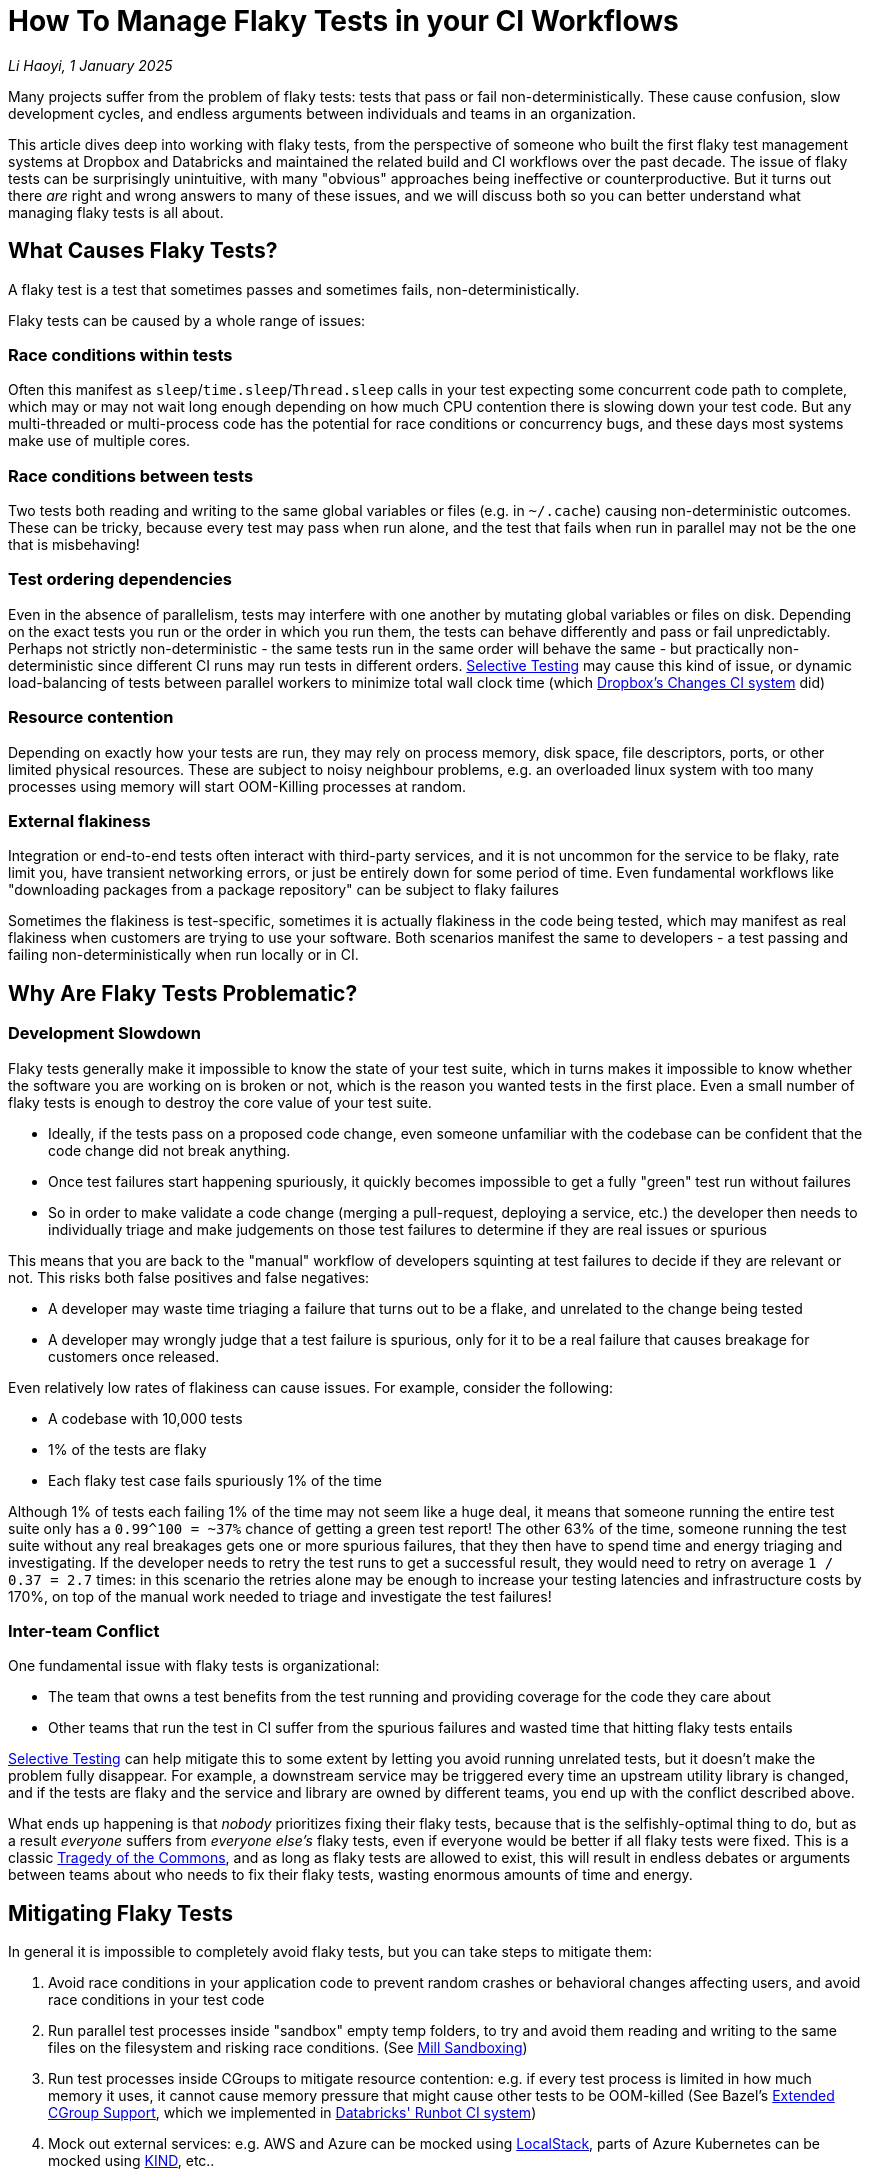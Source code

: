 // tag::header[]

# How To Manage Flaky Tests in your CI Workflows


:author: Li Haoyi
:revdate: 1 January 2025
_{author}, {revdate}_



Many projects suffer from the problem of flaky tests: tests that pass or fail
non-deterministically. These cause confusion, slow development cycles, and endless
arguments between individuals and teams in an organization.

This article dives deep into working with flaky tests, from the perspective of someone
who built the first flaky test management systems at Dropbox and Databricks and maintained
the related build and CI workflows over the past decade. The issue of flaky tests can be
surprisingly unintuitive, with many "obvious" approaches being ineffective
or counterproductive. But it turns out there _are_ right and wrong answers to many of
these issues, and we will discuss both so you can better understand what managing flaky tests
is all about.

// end::header[]

## What Causes Flaky Tests?

A flaky test is a test that sometimes passes and sometimes fails, non-deterministically.

Flaky tests can be caused by a whole range of issues:

### Race conditions within tests

Often this manifest as `sleep`/`time.sleep`/`Thread.sleep` calls in your test
expecting some concurrent code path to complete, which may or may not wait
long enough depending on how much CPU contention there is slowing down your test code.
But any multi-threaded or multi-process code has the potential for race conditions or
concurrency bugs, and these days most systems make use of multiple cores.

### Race conditions between tests

Two tests both reading and writing
to the same global variables or files (e.g. in `~/.cache`) causing non-deterministic
outcomes. These can be tricky, because every test may pass when run alone, and the
test that fails when run in parallel may not be the one that is misbehaving!

### Test ordering dependencies

Even in the absence of parallelism, tests may interfere
with one another by mutating global variables or files on disk. Depending on the exact
tests you run or the order in which you run them, the tests can behave differently
and pass or fail unpredictably. Perhaps not strictly non-deterministic - the same
tests run in the same order will behave the same - but practically non-deterministic
since different CI runs may run tests in different orders.
xref:3-selective-testing.adoc[Selective Testing] may cause this kind of issue,
or dynamic load-balancing of tests between parallel workers to minimize total wall
clock time (which https://github.com/dropbox/changes[Dropbox's Changes CI system] did)

### Resource contention

Depending on exactly how your tests are run, they may rely
on process memory, disk space, file descriptors, ports, or other limited
physical resources. These are subject to noisy neighbour problems, e.g. an
overloaded linux system with too many processes using memory will start OOM-Killing
processes at random.

### External flakiness

Integration or end-to-end tests often
interact with third-party services, and it is not uncommon for the service
to be flaky, rate limit you, have transient networking errors, or just be entirely
down for some period of time. Even fundamental workflows like "downloading
packages from a package repository" can be subject to flaky failures

Sometimes the flakiness is test-specific, sometimes it is actually flakiness in the
code being tested, which may manifest as real flakiness when customers are trying
to use your software. Both scenarios manifest the same to developers - a test passing
and failing non-deterministically when run locally or in CI.

## Why Are Flaky Tests Problematic?

### Development Slowdown

Flaky tests generally make it impossible to know the state of your test suite,
which in turns makes it impossible to know whether the software you are working on
is broken or not, which is the reason you wanted tests in the first place.
Even a small number of flaky tests is enough to destroy the core value of your test suite.

* Ideally, if the tests pass on a proposed code change, even someone
  unfamiliar with the codebase can be confident that the code change did not break
  anything.

* Once test failures start happening spuriously, it quickly becomes
  impossible to get a fully "green" test run without failures

* So in order to make
  validate a code change (merging a pull-request, deploying a service, etc.) the developer then
  needs to individually triage and make judgements on those test failures to determine
  if they are real issues or spurious

This means that you are back to the "manual" workflow of developers squinting at
test failures to decide if they are relevant or not. This risks both false positives
and false negatives:

* A developer may waste time triaging a failure that turns out to be a flake, and
  unrelated to the change being tested

* A developer may wrongly judge that a test failure is spurious, only for it to be a
  real failure that causes breakage for customers once released.

Even relatively low rates of flakiness can cause issues. For example, consider the following:

* A codebase with 10,000 tests
* 1% of the tests are flaky
* Each flaky test case fails spuriously 1% of the time

Although 1% of tests each failing 1% of the time may not seem like a huge deal, it means
that someone running the entire test suite only has a `0.99^100 = ~37%` chance of getting
a green test report! The other 63% of the time, someone running the test suite without any
real breakages gets one or more spurious failures, that they then have to spend time and energy
triaging and investigating. If the developer needs to retry the test runs to get a successful
result, they would need to retry on average `1 / 0.37 = 2.7` times: in this scenario
the retries alone may be enough to increase your testing latencies and infrastructure costs by
170%, on top of the manual work needed to triage and investigate the test failures!


### Inter-team Conflict

One fundamental issue with flaky tests is organizational:

* The team that owns a test benefits from the test running and providing coverage
  for the code they care about

* Other teams that run the test in CI suffer from the spurious failures and wasted time
  that hitting flaky tests entails

xref:3-selective-testing.adoc[Selective Testing] can help mitigate this to some extent by
letting you avoid running unrelated tests, but it doesn't make the problem fully disappear.
For example, a downstream service may be triggered every time an upstream utility library
is changed, and if the tests are flaky and the service and library are owned by different
teams, you end up with the conflict described above.

What ends up happening is that _nobody_ prioritizes fixing their flaky tests, because
that is the selfishly-optimal thing to do, but as a result _everyone_
suffers from _everyone else's_ flaky tests, even if everyone would be better if all flaky tests
were fixed. This is a classic https://en.wikipedia.org/wiki/Tragedy_of_the_commons[Tragedy of the Commons],
and as long as flaky tests are allowed to exist, this will result in
endless debates or arguments between teams about who needs to fix their flaky tests,
wasting enormous amounts of time and energy.

## Mitigating Flaky Tests

In general it is impossible to completely avoid flaky tests, but you can take steps to
mitigate them:

1. Avoid race conditions in your application code to prevent random crashes or behavioral changes
   affecting users, and avoid race conditions in your test code

2. Run parallel test processes inside "sandbox" empty temp folders, to try and avoid
   them reading and writing to the same files on the filesystem and risking race conditions.
   (See xref:mill:ROOT:depth/sandboxing.adoc[Mill Sandboxing])

3. Run test processes inside CGroups to mitigate resource contention: e.g. if every test process is limited
   in how much memory it uses, it cannot cause memory pressure that might cause other tests
   to be OOM-killed (See Bazel's https://github.com/bazelbuild/bazel/pull/21322[Extended CGroup Support],
   which we implemented in https://www.databricks.com/blog/2021/10/14/developing-databricks-runbot-ci-solution.html[Databricks' Runbot CI system])

4. Mock out external services: e.g. AWS and Azure can be mocked using https://www.localstack.cloud/[LocalStack], parts of Azure
   Kubernetes can be mocked using https://kind.sigs.k8s.io/[KIND], etc..

5. xref:3-selective-testing.adoc[Selective Testing], e.g. via
   xref:mill::large/selective-execution.adoc[Mill's Selective Test Execution], reduces the
   number of tests you run
   and thus  the impact of flakiness,

However, although you can mitigate the flakiness, you should not expect to make it go away
entirely.

* Race conditions _will_ find their way into your code despite your best efforts, and you _will_
  need some hardcoded timeouts to prevent your test suite hanging forever.

* There will always be _some_ limited physical resource you didn't realize could run out,
  until it does.

* Mocking out third-party services never ends up working 100%: inevitably
  you hit cases where the mock isn't accurate enough, or trustworthy enough, and you still
  need to test against the real service to get confidence in the correctness of your system.

End-to-end tests and integration tests are especially prone to flakiness, as are UI
tests exercising web or mobile app UIs.

As a developer, you should work hard in trying to make your application and test
code as deterministic as possible. You should have a properly-shaped
https://martinfowler.com/articles/practical-test-pyramid.html[Test Pyramid], with more small unit
tests that tend to be stable and fewer integration/end-to-end/UI tests that tend to be flaky.
But you should also accept that despite your best efforts, flaky tests _will_ appear, and so you
will need some plan or strategy to deal with them when they do.

## How Not To Manage Flaky Tests

Flaky test management can be surprisingly counter-intuitive. Below we discuss some common
mistakes people make when they first start dealing with flaky tests.

### Do Not Block Code Changes on Flaky Tests

The most important thing to take note of is that you should not block
code changes on flaky tests: merging pull-requests, deploying services, etc.

That is despite blocking code changes being the default and most obvious behavior: e.g.
if you wait for a fully-green test run before merging a code change, and a flaky test
makes the test run red, then it blocks the merge. However, this is not a good workflow
for a variety of reasons:

1. A flaky failure when testing a code change does not indicate the code change caused
   that breakage. So blocking the merge on the flaky failure just prevents progress
   without actually helping increase system quality.

2. The flaky test may be in a part of the system totally unrelated to the code change
   being tested, which means the individual working on the code change has zero context
   on why it might be flaky, and unexpectedly context switching to deal with the flaky test
   is mentally costly.

3. Blocking progress on a flaky test introduces an incentives problem: The code/test owner
   benefits from the flaky test's existence, but other people working in that codebase
   get blocked with no benefit. This directly leads to the endless xref:_inter_team_conflict[]
   mentioned earlier.

Although _"all tests should pass before merging"_ is a common requirement, it is ultimately
unhelpful when you are dealing with flaky tests.

### Preventing Flaky Tests From Being Introduced Is Hard

It can be tempting to try and "https://en.wikipedia.org/wiki/Shift-left_testing[Shift Left]"
your flaky test management, to try and catch them before they end up landing in your codebase.
But doing so ends up being surprisingly difficult.

Consider the example we used earlier: 10,000 tests, with 1% of them flaky, each failing 1% of
the time. These are arbitrary numbers but pretty representative of what you will likely find
in the wild

1. If someone adds a new test case, in order to have a 95% confidence that it is not flaky,
  you would need to run it about 300 times (`log(0.05) / log(0.99)`).

2. Even if we do run every new test 300 times, that 1 in 20 flaky tests will still slip through,
  and over time will still build up into a population of flaky tests actively causing flakiness
  in your test suite

3. Furthermore, many tests are not flaky alone! Running the same test 300 times in
  isolation may not demonstrate any flakiness, since e.g. the test may only be flaky when
  run in parallel with another test due to <<Race conditions between tests>> or <<Resource contention>>,
  or in a specific order after other tests due to <<Test ordering dependencies>>.

4. Lastly, it is not only new tests that are flaky! When I was working on this area at Dropbox
  and Databricks, the majority of flaky tests we detected were existing tests that
  were stable for days/weeks/months before turning flaky (presumably due to a code change
  in the application code or test code). Blocking new tests that are flaky does nothing
  to prevent the code changes causing old tests to become flaky!

To block code changes that cause either new and old tests from becoming flaky, we would need
to run every single test about 300 times on each pull request, to give us 95% confidence that
each 1% flaky test introduced by the code change would get caught. This is prohibitively
slow and expensive, causing a test suite that may take 5 minutes to run costing $1 to instead
take 25 hours to run costing $300.

In general, it is very hard to block flaky tests "up front". You have to accept that
over time some parts of your test suite will become flaky, and then make plans on how
to respond and manage those flaky tests when they inevitably appear.

## Managing Flaky Tests

Once flaky tests start appearing in your test suite, you need to do something about them.
This generally involves (a) noticing that flaky tests exist, (b) identifying which tests
are flaky, and (c) mitigating those specific problematic test to prevent them from
causing pain to your developers.

### Monitor Flaky Tests Asynchronously

As mentioned earlier, <<Preventing Flaky Tests From Being Introduced Is Hard>>.
Thus, you must assume that flaky tests _will_ make their way into your test suite,
and monitor the flakiness when it occurs. This can be done in a variety of ways, for example:

1. Most CI systems allow manual retries, and developers usually retry tests they suspect are
   flaky. If a test fails once then passes when retried on the same version of the code, it
   was a flaky failure. This is the metric we used in
   https://www.databricks.com/blog/2021/10/14/developing-databricks-runbot-ci-solution.html[Databricks' CI system]
   to monitor the flaky test numbers.

2. Some CI systems or test frameworks have automatic retries: e.g. in https://github.com/dropbox/changes[Dropbox's Changes CI system]
   all tests were retried twice by default. If a test fails initially and then
   passes on the retry, it is flaky: the fact that it's non-deterministic means that
   next time, it might fail initially and then fail on the retry!

3. Most CI systems run tests to validate code changes before merging, and then run tests
   again to validate the code post-merge. Post-merge should "always" be green, but sometimes
   suffers breakages or flakiness. If a test passes, fails, then passes on three consecutive
   commit test runs post-merge, it is likely to be flaky. Breakages
   tend to cause a string of consecutive test failures before being fixed or reverted, and
   very rarely get noticed and dealt with immediately

Notably, most test failures when validating code changes (e.g. on pull requests) are not useful
here: tests are _meant_ to break when validating code changes in order to catch problems!
Hence the need for the slightly-roundabout ways above to determine what tests are flaky,
by looking for failures at times when you wouldn't expect failures to occur.

Once you have noticed a test is flaky, there are two main options: retries and quarantine

### Retrying Flaky Tests

Retries are always controversial. A common criticism is that they can mask real flakiness
in the system that can cause real problems to customers, which is true. However,
we already discussed why we xref:_do_not_block_code_changes_on_flaky_tests[should
not block code changes on flaky tests], since doing so just causes pain while
not being an effective way of getting the flakiness fixed.

Furthermore, developers
are going to be manually retrying flaky tests anyway: whether by restarting the job
validating their pull request, or running the test manually on their laptop or devbox
to check if it's truly broken. Thus, we should feel free to add automatic retries around
flaky tests to automate that tedious manual process.

Retrying flaky tests can be surprisingly effective. As mentioned earlier, even
infrequently flaky tests can cause issues, with a small subset of tests flaking
1% of the time being enough to block all progress. However, one retry
turns it into a 0.01% flaky test, and two retries turns it into a 0.0001% flaky test.
So even one or two retries is enough to make most flaky tests stable enough to not cause issues.

Retrying flaky tests has two weaknesses:

#### Retries can be expensive for real failures

If you retry a test twice, that
means that an actually-failed test would run three times before giving up.
If you retry every test by default, and a code change breaks a large number of
them, running all those failing tests three times can be a significant performance
and latency penalty

To mitigate this, you should generally avoid "blanket" retries, and only add
retries around specific tests that you have detected as being flaky

#### Retries may not work if not coarse grained enough

For example, if `test_a` fails
due to interference with `test_b` running concurrently, retrying `test_a`
immediately while `test_b` is still running will fail again. Or if the flakiness is
due to some bad state on the filesystem, the test may continue flaking until
it is run on a completely new machine with a clean filesystem.

This failure mode can be mitigated by retrying the failed tests only after the
entire test suite has completed, possibly on a clean test machine.

### Auto-Quarantining Flaky Tests

Quarantine involves detecting that a test is flaky, and simply not counting it when deciding
whether or not to accept a code change for merge or deployment.

This is much more aggressive than retrying flaky tests, as even real breakages will get
ignored for quarantined tests. You effectively lose the test coverage given by a particular
test for the period while it is quarantined. Only when someone eventually fixes the flaky test
can it be removed from quarantine and can begin running and blocking code changes again.

Quarantining is best automated, both to remove busy-work of finding/quarantining
flaky tests, and to avoid the inevitable back-and-forth between the people
quarantining the tests and the people whose tests are getting quarantined.


#### Why Quarantine?

The obvious value of quarantining flaky tests is that it unblocks merging of code changes
by ignoring flaky tests that are probably not relevant. Quarantime basically automates what
people do manually in the presence of flaky tests anyway:

* When enough tests are flaky, eventually developers are going to start merging/deploying code
  changes despite the failures being present, because getting a "fully green" test run is
  impossible

* When that happens, the developer is not going to be able to tell whether the failure
  is flaky or real, so if a code change causes a real breakage in that test the
  developer is likely going to not notice and merge/deploy it anyway!

So although naively it seems like quarantining flaky tests cost you test coverage, in
reality it costs you nothing and simply automates the loss of coverage that you are going
to suffer anyway. It simply saves a lot of manual effort in having your developers manually
deciding which test failures to ignore based on what tests they remember to be flaky, since
now the quarantine system remembers the flaky tests and ignores them on your behalf.

#### Why Quarantine? Part 2

The non-obvious value of quarantining flaky tests is that it aligns incentives across a
development team or organization:

* Normally, a flaky test meant the test owner continues to benefit from the test coverage while
  other teams suffered from the flakiness

* With auto-quarantine, a flaky test means the test owner both benefits from the test coverage for
  health tests and suffers the lack of coverage caused by their flaky test being quarantined.

This aligning of incentives means that with auto-quarantine enabled, the normal
endless discussions and disputes about flaky tests tend to disappear. The test owner
can decide themselves how urgently they need to fix a quarantined flaky test, depending
on how crucial that test coverage is, or even if they should fix it at all! Other teams
are not affected by the quarantined flaky test, and do not care what the test owner ends
up deciding

Most commonly, quarantining is automatic, while un-quarantining a test can be automatic or manual.
Due to the non-determinstic nature of flakiness, it's often hard to determine whether a flaky
test has been truly fixed or not, but it turns out it doesn't matter. If you try to fix a test,
take it out of quarantine, and it turns out to be still flaky, the auto-quarantine system will
just put it back into quarantine for you to take another look at it.

## Implementing Flaky Test Management Systems

So far, all the discussion in this article has been at a high level. Exactly how to implement
it is left as an exercise to the reader, but is usually a mix of:

* `retry{}` helpers in multiple languages you can sprinkle through your test code where necessary
* A SQL database storing historical test results and retries
* A SQL database or a text file committed in-repo to track quarantined tests
* A service that looks at historical test results and retries and decides when/if to quarantine a test
* Tweaks to your existing CI system to be able to work with all of the above: ignoring quarantined
  tests, tracking retry counts, tracking test results, etc.
* Some kind of web interface giving you visibility into all the components and workflows above,
  so when things inevitably go wrong you are able to figure out what's misbehaving

Usually flaky test management starts off as an entirely manual process, which works fine for small
projects. But as the size of the project grows, you inevitably need to augment the manual work
with some basic automation, and over time build out a fully automated system to do what you want.
So far I have not seen a popular out-of-the-box solution for this, and in my interviews with ~30
silicon valley companies it seems everyone ends up building their own. The
https://github.com/dropbox/changes[Dropbox CI System] and
https://www.databricks.com/blog/2021/10/14/developing-databricks-runbot-ci-solution.html[Databricks CI System]
I worked on both had their flaky test management bespoke and built in to the infrastructure.

None of the techniques discussed in this article are rocket science, and the challenge is mostly
just plumbing the necessary data back and forth between different parts of your CI system. But
hopefully this high-level discussion of how to manage flaky tests should give you a head start,
and save you the weeks or months it would take to learn the same
things that I have learned working on flaky tests over the past decade.
